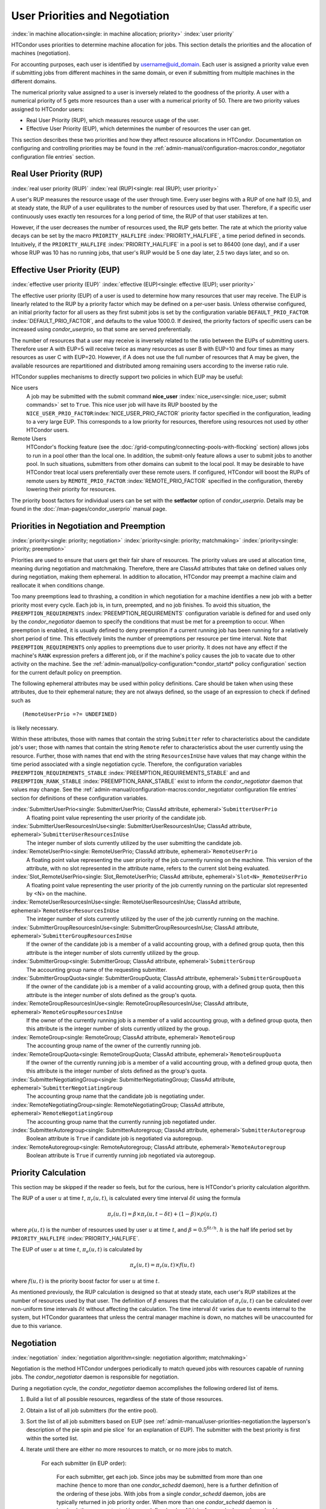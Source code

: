 User Priorities and Negotiation
===============================

:index:`in machine allocation<single: in machine allocation; priority>`
:index:`user priority`

HTCondor uses priorities to determine machine allocation for jobs. This
section details the priorities and the allocation of machines
(negotiation).

For accounting purposes, each user is identified by
username@uid_domain. Each user is assigned a priority value even if
submitting jobs from different machines in the same domain, or even if
submitting from multiple machines in the different domains.

The numerical priority value assigned to a user is inversely related to
the goodness of the priority. A user with a numerical priority of 5 gets
more resources than a user with a numerical priority of 50. There are
two priority values assigned to HTCondor users:

-  Real User Priority (RUP), which measures resource usage of the user.
-  Effective User Priority (EUP), which determines the number of
   resources the user can get.

This section describes these two priorities and how they affect resource
allocations in HTCondor. Documentation on configuring and controlling
priorities may be found in the 
:ref:`admin-manual/configuration-macros:condor_negotiator configuration
file entries` section.

Real User Priority (RUP)
------------------------

:index:`real user priority (RUP)`
:index:`real (RUP)<single: real (RUP); user priority>`

A user's RUP measures the resource usage of the user through time. Every
user begins with a RUP of one half (0.5), and at steady state, the RUP
of a user equilibrates to the number of resources used by that user.
Therefore, if a specific user continuously uses exactly ten resources
for a long period of time, the RUP of that user stabilizes at ten.

However, if the user decreases the number of resources used, the RUP
gets better. The rate at which the priority value decays can be set by
the macro ``PRIORITY_HALFLIFE`` :index:`PRIORITY_HALFLIFE`, a time
period defined in seconds. Intuitively, if the ``PRIORITY_HALFLIFE``
:index:`PRIORITY_HALFLIFE` in a pool is set to 86400 (one day),
and if a user whose RUP was 10 has no running jobs, that user's RUP
would be 5 one day later, 2.5 two days later, and so on.

Effective User Priority (EUP)
-----------------------------

:index:`effective user priority (EUP)`
:index:`effective (EUP)<single: effective (EUP); user priority>`

The effective user priority (EUP) of a user is used to determine how
many resources that user may receive. The EUP is linearly related to the
RUP by a priority factor which may be defined on a per-user basis.
Unless otherwise configured, an initial priority factor for all users as
they first submit jobs is set by the configuration variable
``DEFAULT_PRIO_FACTOR`` :index:`DEFAULT_PRIO_FACTOR`, and defaults
to the value 1000.0. If desired, the priority factors of specific users
can be increased using *condor_userprio*, so that some are served
preferentially.

The number of resources that a user may receive is inversely related to
the ratio between the EUPs of submitting users. Therefore user A with
EUP=5 will receive twice as many resources as user B with EUP=10 and
four times as many resources as user C with EUP=20. However, if A does
not use the full number of resources that A may be given, the available
resources are repartitioned and distributed among remaining users
according to the inverse ratio rule.

HTCondor supplies mechanisms to directly support two policies in which
EUP may be useful:

Nice users
    A job may be submitted with the submit command
    **nice_user** :index:`nice_user<single: nice_user; submit commands>` set to
    ``True``. This nice user job will have its RUP boosted by the
    ``NICE_USER_PRIO_FACTOR``\ :index:`NICE_USER_PRIO_FACTOR`
    priority factor specified in the configuration, leading to a very
    large EUP. This corresponds to a low priority for resources,
    therefore using resources not used by other HTCondor users.

Remote Users
    HTCondor's flocking feature (see the :doc:`/grid-computing/connecting-pools-with-flocking` section)
    allows jobs to run in a pool other than the local one. In addition,
    the submit-only feature allows a user to submit jobs to another
    pool. In such situations, submitters from other domains can submit
    to the local pool. It may be desirable to have HTCondor treat local
    users preferentially over these remote users. If configured,
    HTCondor will boost the RUPs of remote users by
    ``REMOTE_PRIO_FACTOR`` :index:`REMOTE_PRIO_FACTOR` specified
    in the configuration, thereby lowering their priority for resources.

The priority boost factors for individual users can be set with the
**setfactor** option of *condor_userprio*. Details may be found in the
:doc:`/man-pages/condor_userprio` manual page.

Priorities in Negotiation and Preemption
----------------------------------------

:index:`priority<single: priority; negotiation>` :index:`priority<single: priority; matchmaking>`
:index:`priority<single: priority; preemption>`

Priorities are used to ensure that users get their fair share of
resources. The priority values are used at allocation time, meaning
during negotiation and matchmaking. Therefore, there are ClassAd
attributes that take on defined values only during negotiation, making
them ephemeral. In addition to allocation, HTCondor may preempt a
machine claim and reallocate it when conditions change.

Too many preemptions lead to thrashing, a condition in which negotiation
for a machine identifies a new job with a better priority most every
cycle. Each job is, in turn, preempted, and no job finishes. To avoid
this situation, the ``PREEMPTION_REQUIREMENTS``
:index:`PREEMPTION_REQUIREMENTS` configuration variable is defined
for and used only by the *condor_negotiator* daemon to specify the
conditions that must be met for a preemption to occur. When preemption
is enabled, it is usually defined to deny preemption if a current
running job has been running for a relatively short period of time. This
effectively limits the number of preemptions per resource per time
interval. Note that ``PREEMPTION_REQUIREMENTS`` only applies to
preemptions due to user priority. It does not have any effect if the
machine's ``RANK`` expression prefers a different job, or if the
machine's policy causes the job to vacate due to other activity on the
machine. See the :ref:`admin-manual/policy-configuration:*condor_startd* policy
configuration` section for the current default policy on preemption.

The following ephemeral attributes may be used within policy
definitions. Care should be taken when using these attributes, due to
their ephemeral nature; they are not always defined, so the usage of an
expression to check if defined such as

::

      (RemoteUserPrio =?= UNDEFINED)

is likely necessary.

Within these attributes, those with names that contain the string
``Submitter`` refer to characteristics about the candidate job's user;
those with names that contain the string ``Remote`` refer to
characteristics about the user currently using the resource. Further,
those with names that end with the string ``ResourcesInUse`` have values
that may change within the time period associated with a single
negotiation cycle. Therefore, the configuration variables
``PREEMPTION_REQUIREMENTS_STABLE``
:index:`PREEMPTION_REQUIREMENTS_STABLE` and and
``PREEMPTION_RANK_STABLE`` :index:`PREEMPTION_RANK_STABLE` exist
to inform the *condor_negotiator* daemon that values may change. See
the :ref:`admin-manual/configuration-macros:condor_negotiator configuration
file entries` section for definitions of these configuration variables.


:index:`SubmitterUserPrio<single: SubmitterUserPrio; ClassAd attribute, ephemeral>`\ ``SubmitterUserPrio``
    A floating point value representing the user priority of the
    candidate job.

:index:`SubmitterUserResourcesInUse<single: SubmitterUserResourcesInUse; ClassAd attribute, ephemeral>`\ ``SubmitterUserResourcesInUse``
    The integer number of slots currently utilized by the user
    submitting the candidate job.

:index:`RemoteUserPrio<single: RemoteUserPrio; ClassAd attribute, ephemeral>`\ ``RemoteUserPrio``
    A floating point value representing the user priority of the job
    currently running on the machine. This version of the attribute,
    with no slot represented in the attribute name, refers to the
    current slot being evaluated.

:index:`Slot_RemoteUserPrio<single: Slot_RemoteUserPrio; ClassAd attribute, ephemeral>`\ ``Slot<N>_RemoteUserPrio``
    A floating point value representing the user priority of the job
    currently running on the particular slot represented by <N> on the
    machine.

:index:`RemoteUserResourcesInUse<single: RemoteUserResourcesInUse; ClassAd attribute, ephemeral>`\ ``RemoteUserResourcesInUse``
    The integer number of slots currently utilized by the user of the
    job currently running on the machine.

:index:`SubmitterGroupResourcesInUse<single: SubmitterGroupResourcesInUse; ClassAd attribute, ephemeral>`\ ``SubmitterGroupResourcesInUse``
    If the owner of the candidate job is a member of a valid accounting
    group, with a defined group quota, then this attribute is the
    integer number of slots currently utilized by the group.

:index:`SubmitterGroup<single: SubmitterGroup; ClassAd attribute, ephemeral>`\ ``SubmitterGroup``
    The accounting group name of the requesting submitter.

:index:`SubmitterGroupQuota<single: SubmitterGroupQuota; ClassAd attribute, ephemeral>`\ ``SubmitterGroupQuota``
    If the owner of the candidate job is a member of a valid accounting
    group, with a defined group quota, then this attribute is the
    integer number of slots defined as the group's quota.

:index:`RemoteGroupResourcesInUse<single: RemoteGroupResourcesInUse; ClassAd attribute, ephemeral>`\ ``RemoteGroupResourcesInUse``
    If the owner of the currently running job is a member of a valid
    accounting group, with a defined group quota, then this attribute is
    the integer number of slots currently utilized by the group.

:index:`RemoteGroup<single: RemoteGroup; ClassAd attribute, ephemeral>`\ ``RemoteGroup``
    The accounting group name of the owner of the currently running job.

:index:`RemoteGroupQuota<single: RemoteGroupQuota; ClassAd attribute, ephemeral>`\ ``RemoteGroupQuota``
    If the owner of the currently running job is a member of a valid
    accounting group, with a defined group quota, then this attribute is
    the integer number of slots defined as the group's quota.

:index:`SubmitterNegotiatingGroup<single: SubmitterNegotiatingGroup; ClassAd attribute, ephemeral>`\ ``SubmitterNegotiatingGroup``
    The accounting group name that the candidate job is negotiating
    under.

:index:`RemoteNegotiatingGroup<single: RemoteNegotiatingGroup; ClassAd attribute, ephemeral>`\ ``RemoteNegotiatingGroup``
    The accounting group name that the currently running job negotiated
    under.

:index:`SubmitterAutoregroup<single: SubmitterAutoregroup; ClassAd attribute, ephemeral>`\ ``SubmitterAutoregroup``
    Boolean attribute is ``True`` if candidate job is negotiated via
    autoregoup.

:index:`RemoteAutoregroup<single: RemoteAutoregroup; ClassAd attribute, ephemeral>`\ ``RemoteAutoregroup``
    Boolean attribute is ``True`` if currently running job negotiated
    via autoregoup.

Priority Calculation
--------------------

This section may be skipped if the reader so feels, but for the curious,
here is HTCondor's priority calculation algorithm.

The RUP of a user :math:`u` at time :math:`t`, :math:`\pi_{r}(u,t)`, is calculated every
time interval :math:`\delta t` using the formula

.. math::

    \pi_r(u,t) = \beta × \pi_r(u, t - \delta t) + (1 - \beta) × \rho(u, t)

where :math:`\rho (u,t)` is the number of resources used by user :math:`u` at time :math:`t`,
and :math:`\beta = 0.5^{\delta t / h}`.
:math:`h` is the half life period set by ``PRIORITY_HALFLIFE`` :index:`PRIORITY_HALFLIFE`.

The EUP of user :math:`u` at time :math:`t`, :math:`\pi_{e}(u,t)` is calculated by

.. math::

    \pi_e(u,t) = \pi_r(u,t) \times f(u,t)

where :math:`f(u,t)` is the priority boost factor for user :math:`u` at time :math:`t`.

As mentioned previously, the RUP calculation is designed so that at
steady state, each user's RUP stabilizes at the number of resources used
by that user. The definition of :math:`\beta` ensures that the calculation of
:math:`\pi_{r}(u,t)` can be calculated over non-uniform time intervals :math:`\delta t`
without affecting the calculation. The time interval :math:`\delta t` varies due to
events internal to the system, but HTCondor guarantees that unless the
central manager machine is down, no matches will be unaccounted for due
to this variance.

Negotiation
-----------

:index:`negotiation`
:index:`negotiation algorithm<single: negotiation algorithm; matchmaking>`

Negotiation is the method HTCondor undergoes periodically to match
queued jobs with resources capable of running jobs. The
*condor_negotiator* daemon is responsible for negotiation.

During a negotiation cycle, the *condor_negotiator* daemon accomplishes
the following ordered list of items.

#. Build a list of all possible resources, regardless of the state of
   those resources.
#. Obtain a list of all job submitters (for the entire pool).
#. Sort the list of all job submitters based on EUP (see
   :ref:`admin-manual/user-priorities-negotiation:the layperson's description
   of the pie spin and pie slice` for an explanation of EUP). The
   submitter with the best priority is first within the sorted list.
#. Iterate until there are either no more resources to match, or no more
   jobs to match.

       For each submitter (in EUP order):

           For each submitter, get each job. Since jobs may be submitted
           from more than one machine (hence to more than one
           *condor_schedd* daemon), here is a further definition of the
           ordering of these jobs. With jobs from a single
           *condor_schedd* daemon, jobs are typically returned in job
           priority order. When more than one *condor_schedd* daemon is
           involved, they are contacted in an undefined order. All jobs
           from a single *condor_schedd* daemon are considered before
           moving on to the next. For each job:

           -  For each machine in the pool that can execute jobs:

              #. If ``machine.requirements`` evaluates to ``False`` or
                 ``job.requirements`` evaluates to ``False``, skip this
                 machine
              #. If the machine is in the Claimed state, but not running
                 a job, skip this machine.
              #. If this machine is not running a job, add it to the
                 potential match list by reason of No Preemption.
              #. If the machine is running a job

                 -  If the ``machine.RANK`` on this job is better than
                    the running job, add this machine to the potential
                    match list by reason of Rank.
                 -  If the EUP of this job is better than the EUP of the
                    currently running job, and
                    ``PREEMPTION_REQUIREMENTS`` is ``True``, and the
                    ``machine.RANK`` on this job is not worse than the
                    currently running job, add this machine to the
                    potential match list by reason of Priority.

           -  Of machines in the potential match list, sort by
              ``NEGOTIATOR_PRE_JOB_RANK``, ``job.RANK``,
              ``NEGOTIATOR_POST_JOB_RANK``, Reason for claim (No
              Preemption, then Rank, then Priority), ``PREEMPTION_RANK``
           -  The job is assigned to the top machine on the potential
              match list. The machine is removed from the list of
              resources to match (on this negotiation cycle).

The *condor_negotiator* asks the *condor_schedd* for the "next job"
from a given submitter/user. Typically, the *condor_schedd* returns
jobs in the order of job priority. If priorities are the same, job
submission time is used; older jobs go first. If a cluster has multiple
procs in it and one of the jobs cannot be matched, the *condor_schedd*
will not return any more jobs in that cluster on that negotiation pass.
This is an optimization based on the theory that the cluster jobs are
similar. The configuration variable ``NEGOTIATE_ALL_JOBS_IN_CLUSTER``
:index:`NEGOTIATE_ALL_JOBS_IN_CLUSTER` disables the
cluster-skipping optimization. Use of the configuration variable
``SIGNIFICANT_ATTRIBUTES`` :index:`SIGNIFICANT_ATTRIBUTES` will
change the definition of what the *condor_schedd* considers a cluster
from the default definition of all jobs that share the same
``ClusterId``.

The Layperson's Description of the Pie Spin and Pie Slice
---------------------------------------------------------

:index:`pie slice` :index:`pie spin`
:index:`pie slice<single: pie slice; scheduling>`
:index:`pie spin<single: pie spin; scheduling>`

HTCondor schedules in a variety of ways. First, it takes all users who
have submitted jobs and calculates their priority. Then, it totals the
number of resources available at the moment, and using the ratios of the
user priorities, it calculates the number of machines each user could
get. This is their pie slice.

The HTCondor matchmaker goes in user priority order, contacts each user,
and asks for job information. The *condor_schedd* daemon (on behalf of
a user) tells the matchmaker about a job, and the matchmaker looks at
available resources to create a list of resources that match the
requirements expression. With the list of resources that match, it sorts
them according to the rank expressions within ClassAds. If a machine
prefers a job, the job is assigned to that machine, potentially
preempting a job that might already be running on that machine.
Otherwise, give the machine to the job that the job ranks highest. If
the machine ranked highest is already running a job, we may preempt
running job for the new job. When preemption is enabled, a reasonable
policy states that the user must have a 20% better priority in order for
preemption to succeed. If the job has no preferences as to what sort of
machine it gets, matchmaking gives it the first idle resource to meet
its requirements.

This matchmaking cycle continues until the user has received all of the
machines in their pie slice. The matchmaker then contacts the next
highest priority user and offers that user their pie slice worth of
machines. After contacting all users, the cycle is repeated with any
still available resources and recomputed pie slices. The matchmaker
continues spinning the pie until it runs out of machines or all the
*condor_schedd* daemons say they have no more jobs.

Group Accounting
----------------

:index:`accounting<single: accounting; groups>` :index:`by group<single: by group; accounting>`
:index:`by group<single: by group; priority>`

By default, HTCondor does all accounting on a per-user basis. 
This means that HTCondor keeps track of the historical usage per-user,
calculates a priority and fair-share per user, and allows the 
administrator to change this fair-share per user.  In HTCondor
terminology, the accounting principal is called the submitter.

The name of this submitter is, by default, the name the schedd authenticated
when the job was first submitted to the schedd.  Usually, this is
the operating system username.  However, the submitter can override
the username selected by settting the submit file option

::
	accounting_group_user = ishmael

This means this job should be treated, for accounting purposes only, as
"ishamel", but "ishmael" will not be the operating system id the shadow
or job uses.  Note that HTCondor trusts the user to set this
to a valid value.  The administrator can use schedd requirements or transforms
to validate such settings, if desired.  accounting_group_user is frequently used
in web portals, where one trusted operating system process submits jobs on
behalf of different users.

Note that if many people submit jobs with identical accounting_group_user values,
HTCondor treats them as one set of jobs for accounting purposes.  So, if
Alice submits 100 jobs as accounting_group_user ishmael, and so does Bob
a moment later, HTCondor will not try to fair-share between them, 
as it would do if they had not set accounting_group_user.  If all these 
jobs have identical requirements, they will be run First-In, First-Out, 
so whoever submitted first makes the subsequent jobs wait until the 
last one of the first submit is finished.



Accounting Groups with Hierarchical Group Quotas
------------------------------------------------

:index:`hierarchical group quotas`
:index:`by group<single: by group; negotiation>` :index:`quotas<single: quotas; groups>`
:index:`hierarchical quotas for a group<single: hierarchical quotas for a group; quotas>`

With additional configuration, it is possible to create accounting
groups, where the submitters within the group maintain their distinct
identity, and fair-share still happens within members of that group.

An upper limit on the number of slots allocated to a group of users can
be specified with group quotas.

Consider an example pool with thirty slots: twenty slots are owned by
the physics group and ten are owned by the chemistry group. The desired
policy is that no more than twenty concurrent jobs are ever running from
the physicists, and only ten from the chemists. These machines are
otherwise identical, so it does not matter which machines run which
group's jobs. It only matters that the proportions of allocated slots
are correct.

Group quotas may implement this policy. Define the groups and set their
quotas in the configuration of the central manager:

::

    GROUP_NAMES = group_physics, group_chemistry
    GROUP_QUOTA_group_physics =   20
    GROUP_QUOTA_group_chemistry = 10

The implementation of quotas is hierarchical, such that quotas may be
described for the tree of groups, subgroups, sub subgroups, etc. Group
names identify the groups, such that the configuration can define the
quotas in terms of limiting the number of cores allocated for a group or
subgroup. Group names do not need to begin with ``"group_"``, but that
is the convention, which helps to avoid naming conflicts between groups
and subgroups. The hierarchy is identified by using the period ('.')
character to separate a group name from a subgroup name from a sub
subgroup name, etc. Group names are case-insensitive for negotiation.
:index:`<none> group`
:index:`<none> group<single: <none> group; group accounting>`

At the root of the tree that defines the hierarchical groups is the
"<none>" group. The implied quota of the "<none>" group will be
all available slots. This string will appear in the output of
*condor_status*.

If the sum of the child quotas exceeds the parent, then the child quotas
are scaled down in proportion to their relative sizes. For the given
example, there were 30 original slots at the root of the tree. If a
power failure removed half of the original 30, leaving fifteen slots,
physics would be scaled back to a quota of ten, and chemistry to five.
This scaling can be disabled by setting the *condor_negotiator*
configuration variable ``NEGOTIATOR_ALLOW_QUOTA_OVERSUBSCRIPTION``
:index:`NEGOTIATOR_ALLOW_QUOTA_OVERSUBSCRIPTION` to ``True``. If
the sum of the child quotas is less than that of the parent, the child
quotas remain intact; they are not scaled up. That is, if somehow the
number of slots doubled from thirty to sixty, physics would still be
limited to 20 slots, and chemistry would be limited to 10. This example
in which the quota is defined by absolute values is called a static
quota.

Each job must state which group it belongs to. Currently this is opt-in,
and the system trusts each user to put the correct group in the submit
description file. Jobs that do not identify themselves as a group member
are negotiated for as part of the "<none>" group. Note that this
requirement is per job, not per user. A given user may be a member of
many groups. Jobs identify which group they are in by setting the
**accounting_group** :index:`accounting_group<single: accounting_group; submit commands>`
and
**accounting_group_user** :index:`accounting_group_user<single: accounting_group_user; submit commands>`
commands within the submit description file, as specified in the
:ref:`admin-manual/user-priorities-negotiation:group accounting` section.
For example:

::

    accounting_group = group_physics
    accounting_group_user = einstein

The size of the quotas may instead be expressed as a proportion. This is
then referred to as a dynamic group quota, because the size of the quota
is dynamically recalculated every negotiation cycle, based on the total
available size of the pool. Instead of using static quotas, this example
can be recast using dynamic quotas, with one-third of the pool allocated
to chemistry and two-thirds to physics. The quotas maintain this ratio
even as the size of the pool changes, perhaps because of machine
failures, because of the arrival of new machines within the pool, or
because of other reasons. The job submit description files remain the
same. Configuration on the central manager becomes:

::

    GROUP_NAMES = group_physics, group_chemistry
    GROUP_QUOTA_DYNAMIC_group_chemistry = 0.33
    GROUP_QUOTA_DYNAMIC_group_physics =   0.66

The values of the quotas must be less than 1.0, indicating fractions of
the pool's machines. As with static quota specification, if the sum of
the children exceeds one, they are scaled down proportionally so that
their sum does equal 1.0. If their sum is less than one, they are not
changed.

Extending this example to incorporate subgroups, assume that the physics
group consists of high-energy (hep) and low-energy (lep) subgroups. The
high-energy sub-group owns fifteen of the twenty physics slots, and the
low-energy group owns the remainder. Groups are distinguished from
subgroups by an intervening period character (.) in the group's name.
Static quotas for these subgroups extend the example configuration:

::

      GROUP_NAMES = group_physics, group_physics.hep, group_physics.lep, group_chemistry
      GROUP_QUOTA_group_physics     =   20
      GROUP_QUOTA_group_physics.hep =   15
      GROUP_QUOTA_group_physics.lep =    5
      GROUP_QUOTA_group_chemistry   =   10

This hierarchy may be more useful when dynamic quotas are used. Here is
the example, using dynamic quotas:

::

      GROUP_NAMES = group_physics, group_physics.hep, group_physics.lep, group_chemistry
      GROUP_QUOTA_DYNAMIC_group_chemistry   =   0.33334
      GROUP_QUOTA_DYNAMIC_group_physics     =   0.66667
      GROUP_QUOTA_DYNAMIC_group_physics.hep =   0.75
      GROUP_QUOTA_DYNAMIC_group_physics.lep =   0.25

The fraction of a subgroup's quota is expressed with respect to its
parent group's quota. That is, the high-energy physics subgroup is
allocated 75% of the 66% that physics gets of the entire pool, however
many that might be. If there are 30 machines in the pool, that would be
the same 15 machines as specified in the static quota example.

High-energy physics users indicate which group their jobs should go in
with the submit description file identification:

::

    accounting_group = group_physics.hep
    accounting_group_user = higgs

In all these examples so far, the hierarchy is merely a notational
convenience. Each of the examples could be implemented with a flat
structure, although it might be more confusing for the administrator.
Surplus is the concept that creates a true hierarchy.

If a given group or sub-group accepts surplus, then that given group is
allowed to exceed its configured quota, by using the leftover, unused
quota of other groups. Surplus is disabled for all groups by default.
Accepting surplus may be enabled for all groups by setting
``GROUP_ACCEPT_SURPLUS`` :index:`GROUP_ACCEPT_SURPLUS` to
``True``. Surplus may be enabled for individual groups by setting
``GROUP_ACCEPT_SURPLUS_<groupname>``
:index:`GROUP_ACCEPT_SURPLUS_<groupname>` to ``True``. Consider
the following example:

::

      GROUP_NAMES = group_physics, group_physics.hep, group_physics.lep, group_chemistry
      GROUP_QUOTA_group_physics     =   20
      GROUP_QUOTA_group_physics.hep =   15
      GROUP_QUOTA_group_physics.lep =    5
      GROUP_QUOTA_group_chemistry   =   10
      GROUP_ACCEPT_SURPLUS = false
      GROUP_ACCEPT_SURPLUS_group_physics = false
      GROUP_ACCEPT_SURPLUS_group_physics.lep = true
      GROUP_ACCEPT_SURPLUS_group_physics.hep = true

This configuration is the same as above for the chemistry users.
However, ``GROUP_ACCEPT_SURPLUS`` is set to ``False`` globally,
``False`` for the physics parent group, and ``True`` for the subgroups
group_physics.lep and group_physics.lep. This means that
group_physics.lep and group_physics.hep are allowed to exceed their
quota of 15 and 5, but their sum cannot exceed 20, for that is their
parent's quota. If the group_physics had ``GROUP_ACCEPT_SURPLUS`` set
to ``True``, then either group_physics.lep and group_physics.hep would
not be limited by quota.

Surplus slots are distributed bottom-up from within the quota tree. That
is, any leaf nodes of this tree with excess quota will share it with any
peers which accept surplus. Any subsequent excess will then be passed up
to the parent node and over to all of its children, recursively. Any
node that does not accept surplus implements a hard cap on the number of
slots that the sum of it's children use.

After the *condor_negotiator* calculates the quota assigned to each
group, possibly adding in surplus, it then negotiates with the
*condor_schedd* daemons in the system to try to match jobs to each
group. It does this one group at a time. By default, it goes in
"starvation group order." That is, the group whose current usage is the
smallest fraction of its quota goes first, then the next, and so on. The
"<none>" group implicitly at the root of the tree goes last. This
ordering can be replaced by defining configuration variable
``GROUP_SORT_EXPR`` :index:`GROUP_SORT_EXPR`. The
*condor_negotiator* evaluates this ClassAd expression for each group
ClassAd, sorts the groups by the floating point result, and then
negotiates with the smallest positive value going first. Available
attributes for sorting with ``GROUP_SORT_EXPR``
:index:`GROUP_SORT_EXPR` include:

+-----------------------+--------------------------------------------+
| Attribute Name        | Description                                |
+=======================+============================================+
| AccountingGroup       | A string containing the group name         |
+-----------------------+--------------------------------------------+
| GroupQuota            | The computed limit for this group          |
+-----------------------+--------------------------------------------+
| GroupQuotaInUse       | The total slot weight used by this group   |
+-----------------------+--------------------------------------------+
| GroupQuotaAllocated   | Quota allocated this cycle                 |
+-----------------------+--------------------------------------------+

Table 3.1: Attributes visible to GROUP_SORT_EXPR


One possible group quota policy is strict priority. For example, a site
prefers physics users to match as many slots as they can, and only when
all the physics jobs are running, and idle slots remain, are chemistry
jobs allowed to run. The default "starvation group order" can be used to
implement this. By setting configuration variable
``NEGOTIATOR_ALLOW_QUOTA_OVERSUBSCRIPTION``
:index:`NEGOTIATOR_ALLOW_QUOTA_OVERSUBSCRIPTION` to ``True``, and
setting the physics quota to a number so large that it cannot ever be
met, such as one million, the physics group will always be the "most
starving" group, will always negotiate first, and will always be unable
to meet the quota. Only when all the physics jobs are running will the
chemistry jobs then run. If the chemistry quota is set to a value
smaller than physics, but still larger than the pool, this policy can
support a third, even lower priority group, and so on.

The *condor_userprio* command can show the current quotas in effect,
and the current usage by group. For example:

::

    $ condor_userprio -quotas
    Last Priority Update: 11/12 15:18
    Group                    Effective  Config     Use    Subtree  Requested
    Name                       Quota     Quota   Surplus   Quota   Resources
    ------------------------ --------- --------- ------- --------- ----------
    group_physics.hep            15.00     15.00 no          15.00         60
    group_physics.lep             5.00      5.00 no           5.00         60
    ------------------------ --------- --------- ------- --------- ----------
    Number of users: 2                                 ByQuota

This shows that there are two groups, each with 60 jobs in the queue.
group_physics.hep has a quota of 15 machines, and group_physics.lep
has 5 machines. Other options to *condor_userprio*, such as **-most**
will also show the number of resources in use.
